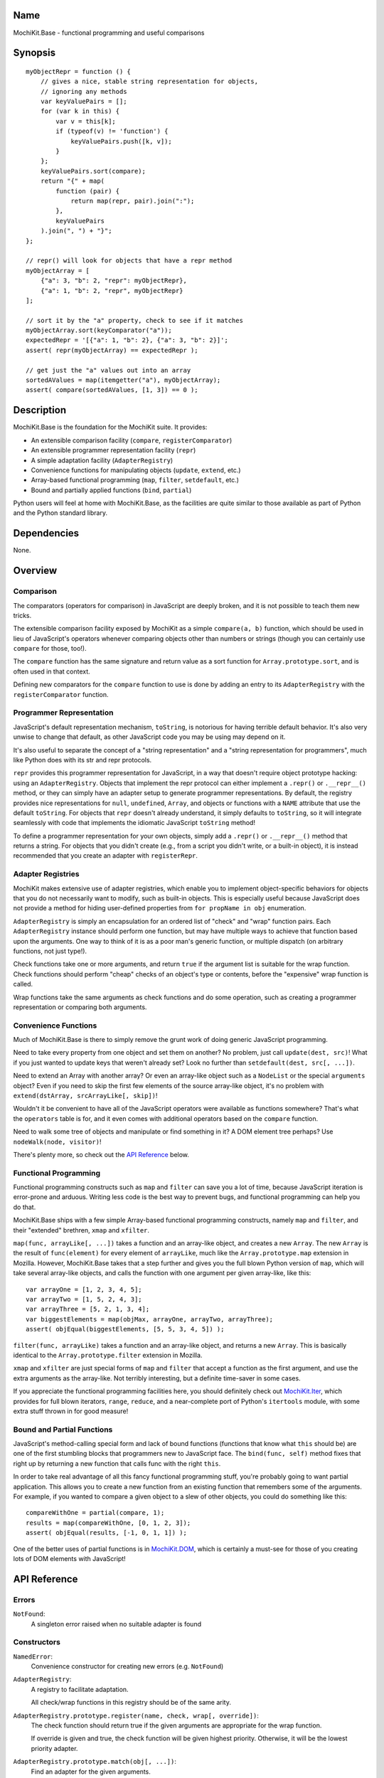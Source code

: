 .. -*- mode: rst -*-

Name
====

MochiKit.Base - functional programming and useful comparisons


Synopsis
========

::

    myObjectRepr = function () {
        // gives a nice, stable string representation for objects,
        // ignoring any methods
        var keyValuePairs = [];
        for (var k in this) {
            var v = this[k];
            if (typeof(v) != 'function') {
                keyValuePairs.push([k, v]);
            }
        };
        keyValuePairs.sort(compare);
        return "{" + map(
            function (pair) {
                return map(repr, pair).join(":");
            }, 
            keyValuePairs
        ).join(", ") + "}";
    };
            
    // repr() will look for objects that have a repr method
    myObjectArray = [
        {"a": 3, "b": 2, "repr": myObjectRepr},
        {"a": 1, "b": 2, "repr", myObjectRepr}
    ];

    // sort it by the "a" property, check to see if it matches
    myObjectArray.sort(keyComparator("a"));
    expectedRepr = '[{"a": 1, "b": 2}, {"a": 3, "b": 2}]';
    assert( repr(myObjectArray) == expectedRepr );

    // get just the "a" values out into an array
    sortedAValues = map(itemgetter("a"), myObjectArray);
    assert( compare(sortedAValues, [1, 3]) == 0 );

Description
===========

MochiKit.Base is the foundation for the MochiKit suite.  It provides:

- An extensible comparison facility (``compare``, ``registerComparator``)
- An extensible programmer representation facility (``repr``)
- A simple adaptation facility (``AdapterRegistry``)
- Convenience functions for manipulating objects (``update``, ``extend``, etc.)
- Array-based functional programming (``map``, ``filter``, ``setdefault``, etc.)
- Bound and partially applied functions (``bind``, ``partial``)

Python users will feel at home with MochiKit.Base, as the facilities are
quite similar to those available as part of Python and the Python standard
library.


Dependencies
============

None.


Overview
========

Comparison
----------

The comparators (operators for comparison) in JavaScript are deeply broken,
and it is not possible to teach them new tricks.

The extensible comparison facility exposed by MochiKit as a simple
``compare(a, b)`` function, which should be used in lieu of JavaScript's
operators whenever comparing objects other than numbers or strings (though you
can certainly use ``compare`` for those, too!).

The ``compare`` function has the same signature and return value as a sort
function for ``Array.prototype.sort``, and is often used in that context.

Defining new comparators for the ``compare`` function to use is done
by adding an entry to its ``AdapterRegistry`` with the ``registerComparator``
function.


Programmer Representation
-------------------------

JavaScript's default representation mechanism, ``toString``, is notorious
for having terrible default behavior.  It's also very unwise to change that
default, as other JavaScript code you may be using may depend on it.

It's also useful to separate the concept of a "string representation" and a
"string representation for programmers", much like Python does with its str
and repr protocols.

``repr`` provides this programmer representation for JavaScript, in a way
that doesn't require object prototype hacking: using an ``AdapterRegistry``.
Objects that implement the repr protocol can either implement a ``.repr()``
or ``.__repr__()`` method, or they can simply have an adapter setup to
generate programmer representations.  By default, the registry provides
nice representations for ``null``, ``undefined``, ``Array``, and objects or
functions with a ``NAME`` attribute that use the default ``toString``.  For
objects that ``repr`` doesn't already understand, it simply defaults to
``toString``, so it will integrate seamlessly with code that implements
the idiomatic JavaScript ``toString`` method!

To define a programmer representation for your own objects, simply add
a ``.repr()`` or ``.__repr__()`` method that returns a string.  For
objects that you didn't create (e.g., from a script you didn't write, or a 
built-in object), it is instead recommended that you create an adapter
with ``registerRepr``.


Adapter Registries
------------------

MochiKit makes extensive use of adapter registries, which enable you to
implement object-specific behaviors for objects that you do not necessarily
want to modify, such as built-in objects.  This is especially useful because
JavaScript does not provide a method for hiding user-defined properties from
``for propName in obj`` enumeration.

``AdapterRegistry`` is simply an encapsulation for an ordered list of "check"
and "wrap" function pairs.  Each ``AdapterRegistry`` instance should perform
one function, but may have multiple ways to achieve that function based upon
the arguments.  One way to think of it is as a poor man's generic function,
or multiple dispatch (on arbitrary functions, not just type!).

Check functions take one or more arguments, and return ``true`` if the
argument list is suitable for the wrap function.  Check functions should
perform "cheap" checks of an object's type or contents, before the
"expensive" wrap function is called.

Wrap functions take the same arguments as check functions and do some
operation, such as creating a programmer representation or comparing
both arguments.


Convenience Functions
---------------------

Much of MochiKit.Base is there to simply remove the grunt work of doing
generic JavaScript programming.

Need to take every property from one object and set them on another?  No
problem, just call ``update(dest, src)``!  What if you just wanted to
update keys that weren't already set?  Look no further than
``setdefault(dest, src[, ...])``.

Need to extend an Array with another array?  Or even an array-like object
such as a ``NodeList`` or the special ``arguments`` object?  Even if you
need to skip the first few elements of the source array-like object, it's
no problem with ``extend(dstArray, srcArrayLike[, skip])``!

Wouldn't it be convenient to have all of the JavaScript operators were
available as functions somewhere?  That's what the ``operators`` table is for,
and it even comes with additional operators based on the ``compare`` function.

Need to walk some tree of objects and manipulate or find something in it?
A DOM element tree perhaps?  Use ``nodeWalk(node, visitor)``!

There's plenty more, so check out the `API Reference`_ below.


Functional Programming
----------------------

Functional programming constructs such as ``map`` and ``filter`` can save you
a lot of time, because JavaScript iteration is error-prone and arduous.
Writing less code is the best way to prevent bugs, and functional programming
can help you do that.

MochiKit.Base ships with a few simple Array-based functional programming
constructs, namely ``map`` and ``filter``, and their "extended" brethren,
``xmap`` and ``xfilter``.

``map(func, arrayLike[, ...])`` takes a function and an array-like
object, and creates a new ``Array``.  The new ``Array`` is the result of
``func(element)`` for every element of ``arrayLike``, much
like the ``Array.prototype.map`` extension in Mozilla.  However, MochiKit.Base
takes that a step further and gives you the full blown Python version of
``map``, which will take several array-like objects, and calls the function
with one argument per given array-like, like this::

   var arrayOne = [1, 2, 3, 4, 5];
   var arrayTwo = [1, 5, 2, 4, 3];
   var arrayThree = [5, 2, 1, 3, 4];
   var biggestElements = map(objMax, arrayOne, arrayTwo, arrayThree);
   assert( objEqual(biggestElements, [5, 5, 3, 4, 5]) );

``filter(func, arrayLike)`` takes a function and an array-like object, and
returns a new ``Array``.  This is basically identical to the
``Array.prototype.filter`` extension in Mozilla.

``xmap`` and ``xfilter`` are just special forms of ``map`` and ``filter``
that accept a function as the first argument, and use the extra arguments as
the array-like.  Not terribly interesting, but a definite time-saver in some
cases.

If you appreciate the functional programming facilities here,
you should definitely check out `MochiKit.Iter`_, which provides for full
blown iterators, ``range``, ``reduce``, and a near-complete port of Python's
``itertools`` module, with some extra stuff thrown in for good measure!

.. _`MochiKit.Iter`: Iter.html


Bound and Partial Functions
---------------------------

JavaScript's method-calling special form and lack of bound functions (functions
that know what ``this`` should be) are one of the first stumbling blocks that
programmers new to JavaScript face.  The ``bind(func, self)`` method fixes
that right up by returning a new function that calls func with the right
``this``.

In order to take real advantage of all this fancy functional programming stuff,
you're probably going to want partial application.  This allows you to create
a new function from an existing function that remembers some of the arguments.
For example, if you wanted to compare a given object to a slew of other 
objects, you could do something like this::

    compareWithOne = partial(compare, 1);
    results = map(compareWithOne, [0, 1, 2, 3]);
    assert( objEqual(results, [-1, 0, 1, 1]) );

One of the better uses of partial functions is in `MochiKit.DOM`_, which is
certainly a must-see for those of you creating lots of DOM elements with
JavaScript!

.. _`MochiKit.DOM`: DOM.html


API Reference
=============

Errors
------

``NotFound``:
    A singleton error raised when no suitable adapter is found


Constructors
------------

``NamedError``:
    Convenience constructor for creating new errors (e.g. ``NotFound``)

``AdapterRegistry``:
    A registry to facilitate adaptation.

    All check/wrap functions in this registry should be of the same arity.

``AdapterRegistry.prototype.register(name, check, wrap[, override])``:
    The check function should return true if the given arguments are
    appropriate for the wrap function.

    If override is given and true, the check function will be given
    highest priority.  Otherwise, it will be the lowest priority
    adapter.

``AdapterRegistry.prototype.match(obj[, ...])``:
    Find an adapter for the given arguments.
    
    If no suitable adapter is found, throws ``NotFound``.

``AdapterRegistry.prototype.unregister(name)``:
    Remove a named adapter from the registry


Functions
---------

``extend(self, obj[, skip])``:

    Mutate an array by extending it with an array-like obj,
    starting with the "skip" index of obj.  If null is given
    as the initial array, a new one will be created.

    This mutates *and returns* the given array, be warned.


``update(self, obj[, ...])``:

    Mutate an object by replacing its key:value pairs with those
    from other object(s).  Key:value pairs from later objects will
    overwrite those from earlier objects.
    
    If null is given as the initial object, a new one will be created.

    This mutates *and returns* the given object, be warned.

    A version of this function that creates a new object is available
    as ``merge(a, b[, ...])``


``merge(obj[, ...])``:

    Create a new instance of ``Object`` that contains every property
    from all given objects.  If a property is defined on more than
    one of the objects, the last property is used.

    This is a special form of ``update(self, obj[, ...])``, specifically,
    it is defined as ``partial(update, null)``.


``setdefault(self, obj[, ...])``:

    Mutate an object by adding all properties from other object(s)
    that it does not already have set.
    
    If ``self`` is ``null``, a new ``Object`` instance will be created
    and returned.

    This mutates *and returns* the given ``self``, be warned.


``keys(obj)``:

    Return an ``Array`` of the property names of an object
    (in the order determined by ``for propName in obj``).
    

``items(obj)``:

    Return an ``Array`` of ``[propertyName, propertyValue]`` pairs for the
    given ``obj`` (in the order deterined by ``for propName in obj``).


``operator``:

    A table of JavaScript's operators for usage with ``map``, ``filter``, etc.

    Unary Logic Operators:

    +----------------+----------------------+-------------------------------+
    | Operator       | Implementation       | Description                   |
    +================+======================+===============================+
    | truth(a)       | !!a                  | Logical truth                 |
    +----------------+----------------------+-------------------------------+
    | lognot(a)      | !a                   | Logical not                   |
    +----------------+----------------------+-------------------------------+
    | identity(a)    | a                    | Logical identity              |
    +----------------+----------------------+-------------------------------+

    Unary Math Operators: 

    +----------------+----------------------+-------------------------------+
    | Operator       | Implementation       | Description                   |
    +================+======================+===============================+
    | not(a)         | ~a                   | Bitwise not                   |
    +----------------+----------------------+-------------------------------+
    | neg(a)         | -a                   | Negation                      |
    +----------------+----------------------+-------------------------------+

    Binary Operators:

    +----------------+----------------------+-------------------------------+
    | Operator       | Implementation       | Description                   |
    +================+======================+===============================+
    | add(a, b)      | a + b                | Addition                      |
    +----------------+----------------------+-------------------------------+
    | div(a, b)      | a / b                | Division                      |
    +----------------+----------------------+-------------------------------+
    | mod(a, b)      | a % b                | Modulus                       |
    +----------------+----------------------+-------------------------------+
    | and(a, b)      | a & b                | Bitwise and                   |
    +----------------+----------------------+-------------------------------+
    | or(a, b)       | a | b                | Bitwise or                    |
    +----------------+----------------------+-------------------------------+
    | xor(a, b)      | a ^ b                | Bitwise exclusive or          |
    +----------------+----------------------+-------------------------------+
    | lshift(a, b)   | a << b               | Bitwise left shift            |
    +----------------+----------------------+-------------------------------+
    | rshift(a, b)   | a >> b               | Bitwise signed right shift    |
    +----------------+----------------------+-------------------------------+
    | zrshfit(a, b)  | a >>> b              | Bitwise unsigned right shift  |
    +----------------+----------------------+-------------------------------+

    Built-in Comparators:

    +----------------+----------------------+-------------------------------+
    | Operator       | Implementation       | Description                   |
    +================+======================+===============================+
    | eq(a, b)       | a == b               | Equals                        |
    +----------------+----------------------+-------------------------------+
    | ne(a, b)       | a != b               | Not equals                    |
    +----------------+----------------------+-------------------------------+
    | gt(a, b)       | a > b                | Greater than                  |
    +----------------+----------------------+-------------------------------+
    | ge(a, b)       | a >= b               | Greater than or equal to      |
    +----------------+----------------------+-------------------------------+
    | lt(a, b)       | a < b                | Less than                     |
    +----------------+----------------------+-------------------------------+
    | le(a, b)       | a <= b               | Less than or equal to         |
    +----------------+----------------------+-------------------------------+

    Extended Comparators (uses compare):

    +----------------+----------------------+-------------------------------+
    | Operator       | Implementation       | Description                   |
    +================+======================+===============================+
    | ceq(a, b)      | compare(a, b) == 0   | Equals                        |
    +----------------+----------------------+-------------------------------+
    | cne(a, b)      | compare(a, b) != 0   | Not equals                    |
    +----------------+----------------------+-------------------------------+
    | cgt(a, b)      | compare(a, b) == 1   | Greater than                  |
    +----------------+----------------------+-------------------------------+
    | cge(a, b)      | compare(a, b) != -1  | Greater than or equal to      |
    +----------------+----------------------+-------------------------------+
    | clt(a, b)      | compare(a, b) == -1  | Less than                     |
    +----------------+----------------------+-------------------------------+
    | cle(a, b)      | compare(a, b) != 1   | Less than or equal to         |
    +----------------+----------------------+-------------------------------+

    Binary Logical Operators:

    +----------------+----------------------+-------------------------------+
    | Operator       | Implementation       | Description                   |
    +================+======================+===============================+
    | logand(a, b)   | a && b               | Logical and                   |
    +----------------+----------------------+-------------------------------+
    | logor(a, b)    | a || b               | Logical or                    |
    +----------------+----------------------+-------------------------------+
    | contains(a, b) | b in a               | Has property (note order)     |
    +----------------+----------------------+-------------------------------+


``forward(name)``:

    Returns a function that forwards a method call to ``this.name(...)``


``itemgetter(name)``:

    Returns a ``function(obj)`` that returns ``obj[name]``


``typeMatcher(typ[, ...])``:

    Given a set of types (as string arguments),
    returns a ``function(obj[, ...])`` that will return ``true`` if the
    types of the given arguments are all members of that set.


``isNull(obj[, ...])``:

    Returns ``true`` if all arguments are ``null``.


``isUndefinedOrNull(obj[, ...])``:

    Returns ``true`` if all arguments are undefined or ``null``


``isNotEmpty(obj[, ...])``:

    Returns ``true`` if all the given ``Array``-like or string arguments
    are not empty ``(obj.length > 0)``


``isArrayLike(obj[, ...])``:

    Returns ``true`` if all given arguments are ``Array``-like (have a
    ``.length`` property and ``typeof(obj) == 'object'``)


``isDateLike(obj[, ...])``:

    Returns ``true`` if all given arguments are ``Date``-like (have a 
    ``.getTime()`` method)


``xmap(fn, obj[, ...)``:

    Return a new ``Array`` composed of ``fn(obj)`` for every ``obj``
    given as an argument.

    If ``fn`` is ``null``, ``operator.identity`` is used.


``map(fn, lst[, ...])``:

    Return a new array composed of the results of ``fn(x)`` for every ``x`` in
    ``lst``.

    If fn is ``null``, and only one sequence argument is given the identity
    function is used.
    
        ``map(null, lst)`` -> ``lst.slice()``;

    If ``fn`` is ``null``, and more than one sequence is given as arguments,
    then the ``Array`` function is used, making it equivalent to ``zip``.

        ``map(null, p, q, ...)``
            -> ``zip(p, q, ...)``
            -> ``[[p0, q0, ...], [p1, q1, ...], ...];``


``xfilter(fn, obj[, ...])``:

    Returns a new ``Array`` composed of the arguments where
    ``fn(obj)`` returns a true value.

    If ``fn`` is ``null``, ``operator.truth`` will be used.


``filter(fn, lst)``:

    Returns a new ``Array`` composed of all elements from ``lst`` where
    ``fn(lst[i])`` returns a true value.

    If ``fn`` is ``null``, ``operator.truth`` will be used.


``bind(func, self)``:

    Return a copy of ``func`` bound to ``self``.  This means whenever
    and however the returned function is called, ``this`` will always
    reference the given ``self``.

    Calling ``bind(func, self)`` on an already bound function will
    return a new function that is bound to the new ``self``!


``bindMethods(self)``:

    Bind all methods of ``self`` present on self to ``self``,
    which gives you a semi-Pythonic sort of instance.


``registerComparator(name, check, comparator[, override])``:

    Register a comparator for use with ``compare``.

    ``name`` should be a unique identifier describing the comparator.

    ``check`` is a ``function(a, b)`` that returns ``true`` if ``a`` and ``b``
    can be compared with ``comparator``.

    ``comparator`` is a ``function(a, b)`` that returns:

    +-------+-----------+
    | Value | Condition |
    +-------+-----------+
    | 0     | a == b    |
    +-------+-----------+
    | 1     | a > b     |
    +-------+-----------+
    | -1    | a < b     |
    +-------+-----------+

    ``comparator`` is guaranteed to only be called if ``check(a, b)``
    returns a ``true`` value.

    If ``override`` is ``true``, then it will be made the
    highest precedence comparator.  Otherwise, the lowest.


``compare(a, b)``:

    Compare two objects in a sensible manner.  Currently this is:
    
        1. ``undefined`` and ``null`` compare equal to each other
        2. ``undefined`` and ``null`` are less than anything else
        3. If JavaScript says ``a == b``, then we trust it
        4. comparators registered with registerComparator are
           used to find a good comparator.  Built-in comparators
           are currently available for ``Array``-like and ``Date``-like
           objects.
        5. Otherwise hope that the built-in comparison operators
           do something useful, which should work for numbers
           and strings.
        6. If neither ``a < b`` or ``a > b``, then throw a ``TypeError``

    Returns what one would expect from a comparison function:

    +-------+-----------+
    | Value | Condition |
    +-------+-----------+
    | 0     | a == b    |
    +-------+-----------+
    | 1     | a > b     |
    +-------+-----------+
    | -1    | a < b     |
    +-------+-----------+


``registerRepr(name, check, wrap[, override])``:

    Register a programmer representation function.
    ``repr`` functions should take one argument and 
    return a string representation of it
    suitable for developers, primarily used when debugging.

    If ``override`` is given, it is used as the highest priority
    repr, otherwise it will be used as the lowest.


``repr(o)``:

    Return a programmer representation for an object.  See the
    `Programmer Representation`_ overview for more information about this
    function.


``objEqual(a, b)``:

    Compare the equality of two objects.


``arrayEqual(self, arr)``:

    Compare two arrays for equality, with a fast-path for length
    differences.


``concat(lst[, ...])``:

    Concatenates all given array-like arguments and returns
    a new ``Array``::

        var lst = concat(["1","3","5"], ["2","4","6"]);
        assert( lst.toString() == "1,3,5,2,4,6" );


``keyComparator(key[, ...])``:

    A comparator factory that compares ``a[key]`` with ``b[key]``.
    e.g.::

        var lst = ["a", "bbb", "cc"];
        lst.sort(keyComparator("length"));
        assert( lst.toString() == "a,cc,bbb" );


``reverseKeyComparator(key)``:

    A comparator factory that compares ``a[key]`` with ``b[key]`` in reverse.
    e.g.::

        var lst = ["a", "bbb", "cc"];
        lst.sort(reverseKeyComparator("length"));
        assert(lst.toString() == "bbb,cc,aa");


``partial(func, arg[, ...])``:

    Return a partially applied function, e.g.::

        addNumbers = function (a, b) {
            return a + b;
        }

        addOne = partial(addNumbers, 1);

        assert(addOne(2) == 3);

    *NOTE*: This could be used to implement, but is NOT currying.
 

``listMinMax(which, lst)``:

    If ``which == -1`` then it will return the smallest
    element of the ``Array``-like ``lst``.  This is also available
    as ``listMin(lst)``.

    If ``which == 1`` then it will return the largest
    element of the array-like lst.  This is also available
    as ``listMax(list)``.


``listMin(lst)``:

    Return the smallest element of an ``Array``-like object, as determined
    by ``compare``.  This is a special form of ``listMinMax``, specifically
    ``partial(listMinMax, -1)``.


``listMax(lst)``:

    Return the largest element of an ``Array``-like object, as determined
    by ``compare``.  This is a special form of ``listMinMax``, specifically
    ``partial(listMinMax, 1)``.


``objMax(obj[, ...])``:

    Return the maximum object out of the given arguments.  This is similar to
    ``listMax``, except is uses the arguments instead of a given
    ``Array``-like.
        

``objMin(obj[, ...])``:

    Return the minimum object out of the given arguments.  This is similar
    to ``listMin``, except it uses the arguments instead of a given
    ``Array``-like.


``nodeWalk(node, visitor)``:

    Non-recursive generic node walking function (e.g. for a DOM)

    ``node``:
        The initial node to be searched.

    ``visitor``:
        The visitor function, will be called as
        ``visitor(node)``, and should return an ``Array``-like
        of nodes to be searched next (e.g.  ``node.childNodes``).


``nameFunctions(namespace)``:

    Given a namespace with a ``NAME`` property, find all functions in it and
    give them nice ``NAME`` properties too (for use with ``repr``).  e.g.::

        namespace = {
            NAME: "Awesome",
            Dude: function () {}
        }
        nameFunctions(namespace);
        assert( namespace.Dude.NAME == 'Awesome.Dude' );


Authors
=======

- Bob Ippolito <bob@redivi.com>


Copyright
=========

Copyright 2005 Bob Ippolito <bob@redivi.com>.  This program is free software;
you can redistribute it and/or modify it under the terms of the
`MIT License`_.

.. _`MIT License`: http://www.opensource.org/licenses/mit-license.php
